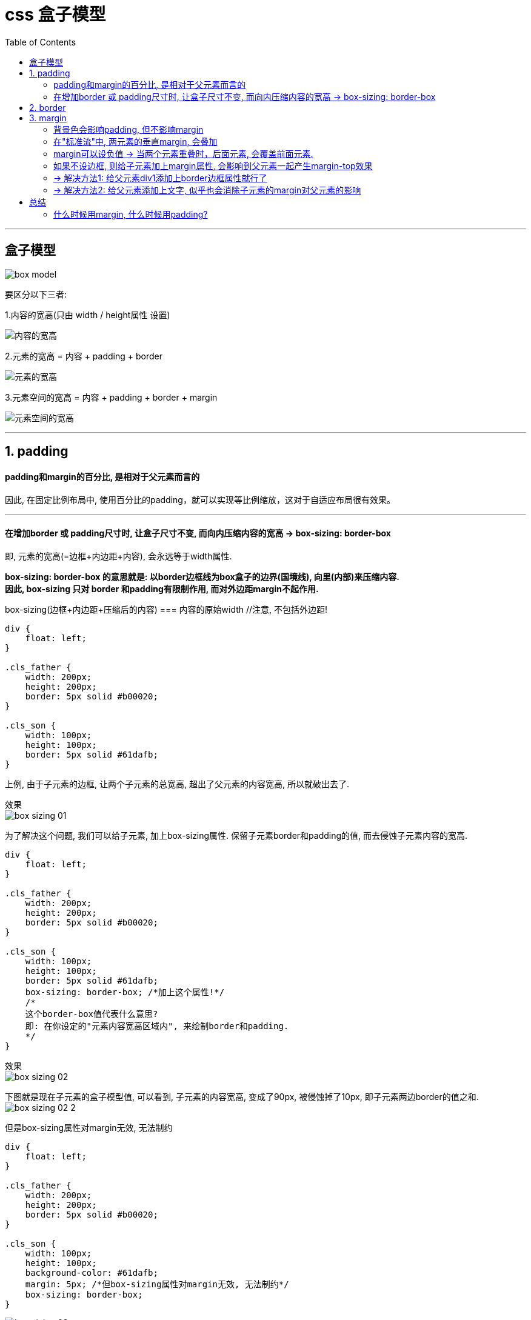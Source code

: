 
= css 盒子模型
:toc:

---

== 盒子模型


image:./img_ui/box-model.gif[]

要区分以下三者:

1.内容的宽高(只由 width / height属性 设置)

image:./img_ui/内容的宽高.png[]

2.元素的宽高 = 内容 + padding + border

image:./img_ui/元素的宽高.png[]

3.元素空间的宽高 = 内容 + padding + border + margin

image:./img_ui/元素空间的宽高.png[]





---

== 1. padding

==== padding和margin的百分比, 是相对于父元素而言的

因此, 在固定比例布局中, 使用百分比的padding，就可以实现等比例缩放，这对于自适应布局很有效果。

---

==== 在增加border 或 padding尺寸时, 让盒子尺寸不变, 而向内压缩内容的宽高 -> box-sizing: border-box

即, 元素的宽高(=边框+内边距+内容), 会永远等于width属性.

**box-sizing: border-box 的意思就是: 以border边框线为box盒子的边界(国境线), 向里(内部)来压缩内容.** +
**因此, box-sizing 只对 border 和padding有限制作用, 而对外边距margin不起作用.**

box-sizing(边框+内边距+压缩后的内容) === 内容的原始width  //注意, 不包括外边距!


[source, css]
....
div {
    float: left;
}

.cls_father {
    width: 200px;
    height: 200px;
    border: 5px solid #b00020;
}

.cls_son {
    width: 100px;
    height: 100px;
    border: 5px solid #61dafb;
}
....
上例, 由于子元素的边框, 让两个子元素的总宽高, 超出了父元素的内容宽高, 所以就破出去了.

效果 +
image:./img_ui/box-sizing 01.png[]


为了解决这个问题, 我们可以给子元素, 加上box-sizing属性. 保留子元素border和padding的值, 而去侵蚀子元素内容的宽高.

[source, css]
....
div {
    float: left;
}

.cls_father {
    width: 200px;
    height: 200px;
    border: 5px solid #b00020;
}

.cls_son {
    width: 100px;
    height: 100px;
    border: 5px solid #61dafb;
    box-sizing: border-box; /*加上这个属性!*/
    /*
    这个border-box值代表什么意思?
    即: 在你设定的"元素内容宽高区域内", 来绘制border和padding.
    */
}
....

效果 +
image:./img_ui/box-sizing 02.png[]

下图就是现在子元素的盒子模型值, 可以看到, 子元素的内容宽高, 变成了90px, 被侵蚀掉了10px, 即子元素两边border的值之和. +
image:./img_ui/box-sizing 02-2.png[]


但是box-sizing属性对margin无效, 无法制约

[source, css]
....
div {
    float: left;
}

.cls_father {
    width: 200px;
    height: 200px;
    border: 5px solid #b00020;
}

.cls_son {
    width: 100px;
    height: 100px;
    background-color: #61dafb;
    margin: 5px; /*但box-sizing属性对margin无效, 无法制约*/
    box-sizing: border-box;
}
....

image:./img_ui/box-sizing 03.png[]

---


== 2. border


---

== 3. margin

==== 背景色会影响padding, 但不影响margin

给元素填充背景色的话, padding也会同时上色, 但margin是无法上色的.

[source, css]
....
div {
    width: 100px;
    height: 100px;
    float: left;
}

div:nth-child(1) {
    padding:30px;
    border: 10px dotted #282c34;
    margin: 50px;
    background-color: #61dafb;
}
....

效果 +

image:./img_ui/背景色上色范围.png[]

---

==== 在"标准流"中, 两元素的垂直margin, 会叠加

在标准流中, 两个元素的左右外边距, 不会叠加; 而垂直外边距, 会叠加. 合并规则是谁大就用谁的. +
但是在"非标准流"中, 就不会有这种情况。

image:./img_ui/垂直外边距会叠加.png[]

所以, 如果你想上下相连的两个盒子之间的空白，需要相互抵消时(如15px + 20px的margin，将得到20px的空白), 就用margin. +
如果你想上下相连的两个盒子之间的空白，希望等于两者之和时(如15px + 20px的padding，将得到35px的空白), 就用padding.

---

==== margin可以设负值 -> 当两个元素重叠时，后面元素, 会覆盖前面元素.

margin可以设负值, 就能做出 "圣杯布局","双飞翼布局" 等常用布局效果.

当两个元素重叠时，后面元素, 会覆盖前面元素.

---

==== 如果不设边框, 则给子元素加上margin属性, 会影响到父元素一起产生margin-top效果


不设置边框的话, 如果你给子元素设置magin属性, 会导致其父元素的头上(即 margin-top上)也一起产生外边距效果.

[source, css]
....
.cls_father {
    background-color: #abe2fb;
    width:100px;
    height:100px;
}

.cls_son {
    width: 50px;
    height: 50px;
    background-color: #b0939a;
}

.cls_son:nth-child(1){
    margin: 30px /*子元素的margin, 会影响父元素产生margin-top效果. 即使父元素没有这个属性.*/
}
....

image:./img_ui/css margin-2.png[]


换句话说, **如果父级元素没有边框border，则子容器的margin是相对于"标准流的<body>"产生的，父级容器会跟着子容器掉下来。**即，本来给子容器设置的margin, 会传递到父元素上。

---

==== -> 解决方法1: 给父元素div1添加上border边框属性就行了


image:./img_ui/css margin-3.png[]

---

==== -> 解决方法2: 给父元素添加上文字, 似乎也会消除子元素的margin对父元素的影响

image:./img_ui/css margin-4.png[]


---


== 总结

==== 什么时候用margin, 什么时候用padding?

一般的原则是:

- margin本质上是用于控制"兄弟元素"关系之间的间隙, 而不是控制"父子元素"距离关系的.
- 建议尽量用padding, 因为margin对不同的浏览器显示很多不同.
- 尽量用padding标签。因为两个元素的margin垂直边距, 会产生叠加的效果。
- 在企业开发中, **如果要控制嵌套关系盒子之间的距离, 应该首先考虑padding, 其次再考虑margin. **
- margin标签少用，在开发比较大型的网站的时候，太多的margin标签会把自己弄晕。


---
